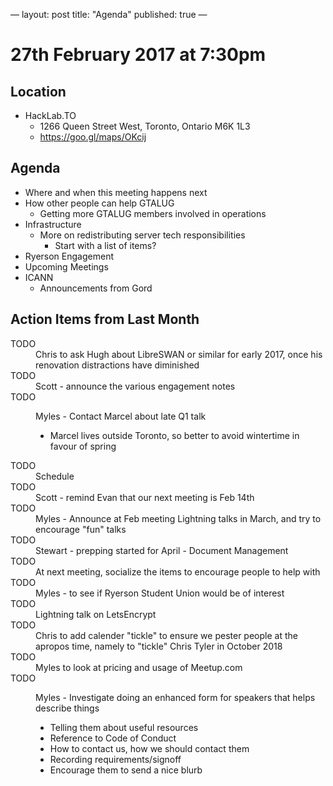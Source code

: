 ---
layout: post
title: "Agenda"
published: true
---

* 27th February 2017 at 7:30pm

** Location

- HackLab.TO
  - 1266 Queen Street West, Toronto, Ontario M6K 1L3
  - <https://goo.gl/maps/OKcij>

** Agenda

- Where and when this meeting happens next
- How other people can help GTALUG
  - Getting more GTALUG members involved in operations
- Infrastructure
  - More on redistributing server tech responsibilities
    - Start with a list of items?
- Ryerson Engagement
- Upcoming Meetings
- ICANN
  - Announcements from Gord

** Action Items from Last Month
  - TODO :: Chris to ask Hugh about LibreSWAN or similar for early 2017, once his renovation distractions have diminished
  - TODO :: Scott - announce the various engagement notes
  - TODO :: Myles - Contact Marcel about late Q1 talk
    - Marcel lives outside Toronto, so better to avoid wintertime in favour of spring
  - TODO :: Schedule 
  - TODO :: Scott - remind Evan that our next meeting is Feb 14th
  - TODO :: Myles - Announce at Feb meeting Lightning talks in March, and try to encourage "fun" talks 
  - TODO :: Stewart - prepping started for April - Document Management
  - TODO :: At next meeting, socialize the items to encourage people to help with
  - TODO :: Myles - to see if Ryerson Student Union would be of interest
  - TODO :: Lightning talk on LetsEncrypt
  - TODO :: Chris to add calender "tickle" to ensure we pester people at the apropos time, namely to "tickle" Chris Tyler in October 2018
  - TODO :: Myles to look at pricing and usage of Meetup.com
  - TODO :: Myles - Investigate doing an enhanced form for speakers that helps describe things
    - Telling them about useful resources
    - Reference to Code of Conduct
    - How to contact us, how we should contact them
    - Recording requirements/signoff
    - Encourage them to send a nice blurb
